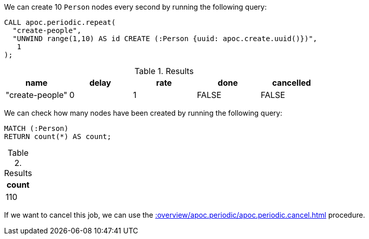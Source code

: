 We can create 10 `Person` nodes every second by running the following query:

[source,cypher]
----
CALL apoc.periodic.repeat(
  "create-people",
  "UNWIND range(1,10) AS id CREATE (:Person {uuid: apoc.create.uuid()})",
   1
);
----

.Results
[opts="header"]
|===
| name            | delay | rate | done  | cancelled
| "create-people" | 0     | 1    | FALSE | FALSE
|===

We can check how many nodes have been created by running the following query:

[source,cypher]
----
MATCH (:Person)
RETURN count(*) AS count;
----

.Results
[opts="header"]
|===
| count
| 110
|===

If we want to cancel this job, we can use the xref::overview/apoc.periodic/apoc.periodic.cancel.adoc[] procedure.